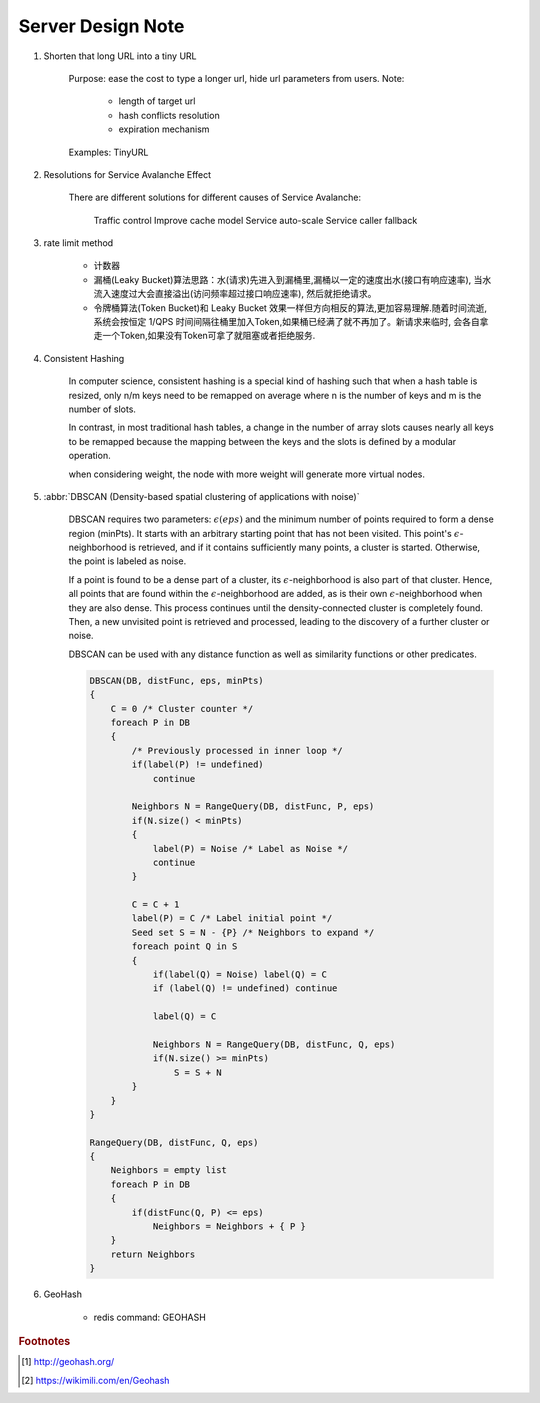 Server Design Note
==================

#. Shorten that long URL into a tiny URL

    Purpose: ease the cost to type a longer url, hide url parameters from users.
    Note:

        - length of target url
        - hash conflicts resolution
        - expiration mechanism

    Examples: TinyURL

#. Resolutions for Service Avalanche Effect

    There are different solutions for different causes of Service Avalanche:

        Traffic control
        Improve cache model
        Service auto-scale
        Service caller fallback

#. rate limit method

    - 计数器

    - 漏桶(Leaky Bucket)算法思路：水(请求)先进入到漏桶里,漏桶以一定的速度出水(接口有响应速率),
      当水流入速度过大会直接溢出(访问频率超过接口响应速率), 然后就拒绝请求。

    - 令牌桶算法(Token Bucket)和 Leaky Bucket 效果一样但方向相反的算法,更加容易理解.随着时间流逝,
      系统会按恒定 1/QPS 时间间隔往桶里加入Token,如果桶已经满了就不再加了。新请求来临时,
      会各自拿走一个Token,如果没有Token可拿了就阻塞或者拒绝服务.

#. Consistent Hashing

    In computer science, consistent hashing is a special kind of hashing
    such that when a hash table is resized, only n/m keys need to be remapped
    on average where n is the number of keys and m is the number of slots.

    In contrast, in most traditional hash tables, a change in the number of array slots
    causes nearly all keys to be remapped because the mapping between the keys and the slots
    is defined by a modular operation.

    when considering weight, the node with more weight will generate more virtual nodes.

#. :abbr:`DBSCAN (Density-based spatial clustering of applications with noise)`

    DBSCAN requires two parameters: :math:`\epsilon (eps)` and the minimum number of points required to
    form a dense region (minPts). It starts with an arbitrary starting point that has not been visited.
    This point's :math:`\epsilon`-neighborhood is retrieved, and if it contains sufficiently many points,
    a cluster is started. Otherwise, the point is labeled as noise.

    If a point is found to be a dense part of a cluster, its :math:`\epsilon`-neighborhood is also part
    of that cluster. Hence, all points that are found within the :math:`\epsilon`-neighborhood are added,
    as is their own :math:`\epsilon`-neighborhood when they are also dense.
    This process continues until the density-connected cluster is completely found. Then, a new unvisited
    point is retrieved and processed, leading to the discovery of a further cluster or noise.

    DBSCAN can be used with any distance function as well as similarity functions or other predicates.

    .. code-block:: none

        DBSCAN(DB, distFunc, eps, minPts)
        {
            C = 0 /* Cluster counter */
            foreach P in DB
            {
                /* Previously processed in inner loop */
                if(label(P) != undefined)
                    continue

                Neighbors N = RangeQuery(DB, distFunc, P, eps)
                if(N.size() < minPts)
                {
                    label(P) = Noise /* Label as Noise */
                    continue
                }

                C = C + 1
                label(P) = C /* Label initial point */
                Seed set S = N - {P} /* Neighbors to expand */
                foreach point Q in S
                {
                    if(label(Q) = Noise) label(Q) = C
                    if (label(Q) != undefined) continue

                    label(Q) = C

                    Neighbors N = RangeQuery(DB, distFunc, Q, eps)
                    if(N.size() >= minPts)
                        S = S + N
                }
            }
        }

        RangeQuery(DB, distFunc, Q, eps)
        {
            Neighbors = empty list
            foreach P in DB
            {
                if(distFunc(Q, P) <= eps)
                    Neighbors = Neighbors + { P }
            }
            return Neighbors
        }

#. GeoHash

    - redis command: GEOHASH

.. rubric:: Footnotes

.. [#] http://geohash.org/
.. [#] https://wikimili.com/en/Geohash
